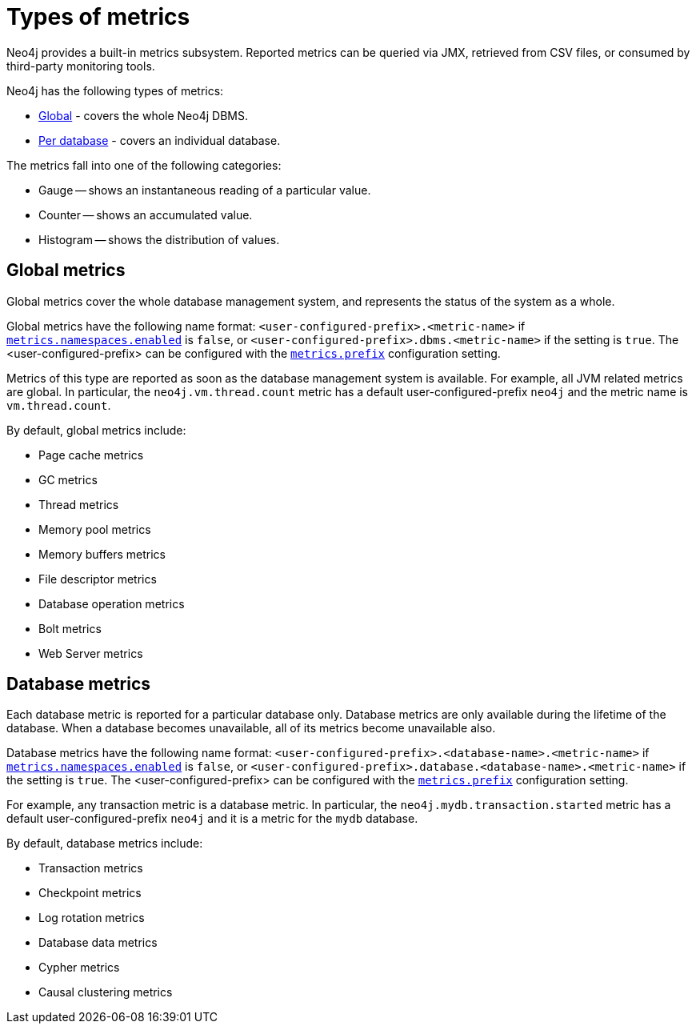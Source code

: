 [role=enterprise-edition]
[[metrics-types]]
= Types of metrics
:description: This section describes the types of metrics available in Neo4j. 

Neo4j provides a built-in metrics subsystem.
Reported metrics can be queried via JMX, retrieved from CSV files, or consumed by third-party monitoring tools.

Neo4j has the following types of metrics:

* xref:monitoring/metrics/types.adoc#metrics-global[Global] - covers the whole Neo4j DBMS.
* xref:monitoring/metrics/types.adoc#metrics-database[Per database] - covers an individual database.

The metrics fall into one of the following categories:

* Gauge -- shows an instantaneous reading of a particular value.
* Counter -- shows an accumulated value.
* Histogram -- shows the distribution of values.

[[metrics-global]]
== Global metrics

Global metrics cover the whole database management system, and represents the status of the system as a whole.

Global metrics have the following name format: `<user-configured-prefix>.<metric-name>` if `xref:reference/configuration-settings.adoc#config_metrics.namespaces.enabled[metrics.namespaces.enabled]` is `false`, or `<user-configured-prefix>.dbms.<metric-name>` if the setting is `true`.
The <user-configured-prefix> can be configured with the `xref:reference/configuration-settings.adoc#config_metrics.prefix[metrics.prefix]` configuration setting.

Metrics of this type are reported as soon as the database management system is available.
For example, all JVM related metrics are global.
In particular, the `neo4j.vm.thread.count` metric has a default user-configured-prefix `neo4j` and the metric name is `vm.thread.count`.

By default, global metrics include:

 * Page cache metrics
 * GC metrics
 * Thread metrics
 * Memory pool metrics
 * Memory buffers metrics
 * File descriptor metrics
 * Database operation metrics
 * Bolt metrics
 * Web Server metrics


[[metrics-database]]
== Database metrics

Each database metric is reported for a particular database only.
Database metrics are only available during the lifetime of the database.
When a database becomes unavailable, all of its metrics become unavailable also.

Database metrics have the following name format: `<user-configured-prefix>.<database-name>.<metric-name>` if `xref:reference/configuration-settings.adoc#config_metrics.namespaces.enabled[metrics.namespaces.enabled]` is `false`, or `<user-configured-prefix>.database.<database-name>.<metric-name>` if the setting is `true`.
The <user-configured-prefix> can be configured with the `xref:reference/configuration-settings.adoc#config_metrics.prefix[metrics.prefix]` configuration setting.

For example, any transaction metric is a database metric.
In particular, the `neo4j.mydb.transaction.started` metric has a default user-configured-prefix `neo4j`
and it is a metric for the `mydb` database.

By default, database metrics include:

 * Transaction metrics
 * Checkpoint metrics
 * Log rotation metrics
 * Database data metrics
 * Cypher metrics
 * Causal clustering metrics
